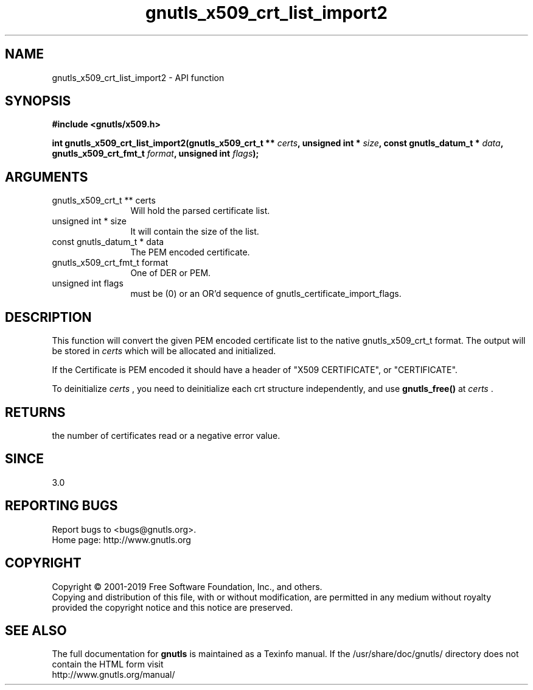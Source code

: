 .\" DO NOT MODIFY THIS FILE!  It was generated by gdoc.
.TH "gnutls_x509_crt_list_import2" 3 "3.6.5" "gnutls" "gnutls"
.SH NAME
gnutls_x509_crt_list_import2 \- API function
.SH SYNOPSIS
.B #include <gnutls/x509.h>
.sp
.BI "int gnutls_x509_crt_list_import2(gnutls_x509_crt_t ** " certs ", unsigned int * " size ", const gnutls_datum_t * " data ", gnutls_x509_crt_fmt_t " format ", unsigned int " flags ");"
.SH ARGUMENTS
.IP "gnutls_x509_crt_t ** certs" 12
Will hold the parsed certificate list.
.IP "unsigned int * size" 12
It will contain the size of the list.
.IP "const gnutls_datum_t * data" 12
The PEM encoded certificate.
.IP "gnutls_x509_crt_fmt_t format" 12
One of DER or PEM.
.IP "unsigned int flags" 12
must be (0) or an OR'd sequence of gnutls_certificate_import_flags.
.SH "DESCRIPTION"
This function will convert the given PEM encoded certificate list
to the native gnutls_x509_crt_t format. The output will be stored
in  \fIcerts\fP which will be allocated and initialized.

If the Certificate is PEM encoded it should have a header of "X509
CERTIFICATE", or "CERTIFICATE".

To deinitialize  \fIcerts\fP , you need to deinitialize each crt structure
independently, and use \fBgnutls_free()\fP at  \fIcerts\fP .
.SH "RETURNS"
the number of certificates read or a negative error value.
.SH "SINCE"
3.0
.SH "REPORTING BUGS"
Report bugs to <bugs@gnutls.org>.
.br
Home page: http://www.gnutls.org

.SH COPYRIGHT
Copyright \(co 2001-2019 Free Software Foundation, Inc., and others.
.br
Copying and distribution of this file, with or without modification,
are permitted in any medium without royalty provided the copyright
notice and this notice are preserved.
.SH "SEE ALSO"
The full documentation for
.B gnutls
is maintained as a Texinfo manual.
If the /usr/share/doc/gnutls/
directory does not contain the HTML form visit
.B
.IP http://www.gnutls.org/manual/
.PP
